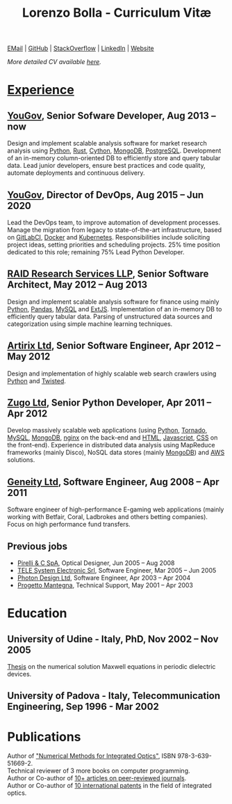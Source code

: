 #+TITLE: Lorenzo Bolla - Curriculum Vitæ
#+AUTHOR:
#+DATE:
#+OPTIONS: toc:nil num:0

[[mailto:contact@lbolla.info][EMail]] | [[https://github.com/lbolla/][GitHub]] | [[https://stackoverflow.com/users/1063605/lbolla][StackOverflow]] | [[https://www.linkedin.com/in/lorenzobolla][LinkedIn]] | [[https://lbolla.info][Website]]

/More detailed CV available [[https://lbolla.info/cv][here]]./

* _Experience_
** [[https://yougov.com/][YouGov]], Senior Sofware Developer, Aug 2013 -- now

Design and implement scalable analysis software for market research analysis
using _Python_, _Rust_, _Cython_, _MongoDB_, _PostgreSQL_. Development of an
in-memory column-oriented DB to efficiently store and query tabular data. Lead
junior developers, ensure best practices and code quality, automate deployments
and continuous delivery.

** [[https://yougov.com/][YouGov]], Director of DevOps, Aug 2015 -- Jun 2020

Lead the DevOps team, to improve automation of development
processes. Manage the migration from legacy to state-of-the-art
infrastructure, based on _GitLabCI_, _Docker_ and _Kubernetes_.
Responsibilities include soliciting project ideas, setting priorities
and scheduling projects. 25% time position dedicated to this role;
remaining 75% Lead Python Developer.

** [[http://www.companiesintheuk.co.uk/ltd/raid-research-services-llp][RAID Research Services LLP]], Senior Software Architect, May 2012 -- Aug 2013

Design and implement scalable analysis software for finance using
mainly _Python_, _Pandas_, _MySQL_ and _ExtJS_. Implementation of an in-memory
DB to efficiently query tabular data. Parsing of unstructured data
sources and categorization using simple machine learning techniques.

** [[http://www.artirix.com/][Artirix Ltd]], Senior Software Engineer, Apr 2012 -- May 2012

Design and implementation of highly scalable web search crawlers using
_Python_ and _Twisted_.

** [[http://www.zugo.com/][Zugo Ltd]], Senior Python Developer, Apr 2011 -- Apr 2012

Develop massively scalable web applications (using _Python_, _Tornado_, _MySQL_, _MongoDB_,
_nginx_ on the back-end and _HTML_, _Javascript_, _CSS_ on the front-end). Experience
in distributed data analysis using MapReduce frameworks (mainly Disco), NoSQL
data stores (mainly _MongoDB_) and _AWS_ solutions.

** [[http://www.geneity.co.uk/][Geneity Ltd]], Software Engineer, Aug 2008 -- Apr 2011

Software engineer of high-performance E-gaming web applications (mainly working
with Betfair, Coral, Ladbrokes and others betting companies). Focus on high
performance fund transfers.

** Previous jobs

- [[http://www.pirelli.com/][Pirelli & C SpA]], Optical Designer, Jun 2005 -- Aug 2008
- [[http://www.telesystem.it/][TELE System Electronic Srl]], Software Engineer, Mar 2005 -- Jun 2005
- [[http://www.photond.com/][Photon Design Ltd]], Software Engineer, Apr 2003 -- Apr 2004
- [[http://www.progettomantegna.it/][Progetto Mantegna]], Technical Support, May 2001 -- Apr 2003

* Education
** University of Udine - Italy, PhD, Nov 2002 -- Nov 2005

[[http://www.scribd.com/doc/19603116/LorenzoBollaPhDthesis][Thesis]] on the numerical solution Maxwell equations in periodic dielectric
devices.

** University of Padova - Italy, Telecommunication Engineering, Sep 1996 - Mar 2002

* Publications

Author of [[https://www.scholars-press.com/catalog/details/store/de/book/978-3-639-51669-2/numerical-methods-for-integrated-optics?search=numerical%20methods]["Numerical Methods for Integrated Optics"]], ISBN 978-3-639-51669-2.\\
Technical reviewer of 3 more books on computer programming.\\
Author or Co-author of [[https://scholar.google.co.uk/citations?hl=en&user=mHfVbDwAAAAJ&scilu=&scisig=AMstHGQAAAAAW-GM4dJr8fj_Xcq8qdlmAXKozUEfhYLn&gmla=AJsN-F7PIh8oNRvySBFFGW8OPF_URY6Sq01Np2dU272500KgmQtdDRvXvSWEaiSdogqo3KFLOSL3GohfXcKoJuZAPcJp_1P0cEQLfDUfjWiCTbtafzA73sA&sciund=13977132764972751311][10+ articles on peer-reviewed journals]].\\
Author or Co-author of [[https://www.google.com/?tbm=pts&hl=en#sclient=psy-ab&hl=en&site=&tbm=pts&source=hp&q=lorenzo+bolla&oq=lorenzo+bolla&gs_l=hp.3..0j0i10i30j0i30l2.1702.2984.0.3102.13.11.0.1.1.0.129.763.9j2.11.0...0.0.ABApNeaWOfs&pbx=1&bav=on.2,or.r_gc.r_pw.,cf.osb&fp=14d568fa9404c2ae&biw=1278&bih=945][10 international patents]] in the field of integrated optics.\\
